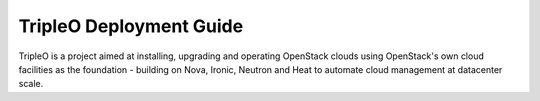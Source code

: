 ========================
TripleO Deployment Guide
========================

TripleO is a project aimed at installing, upgrading and operating OpenStack
clouds using OpenStack's own cloud facilities as the foundation - building on
Nova, Ironic, Neutron and Heat to automate cloud management at datacenter
scale.

